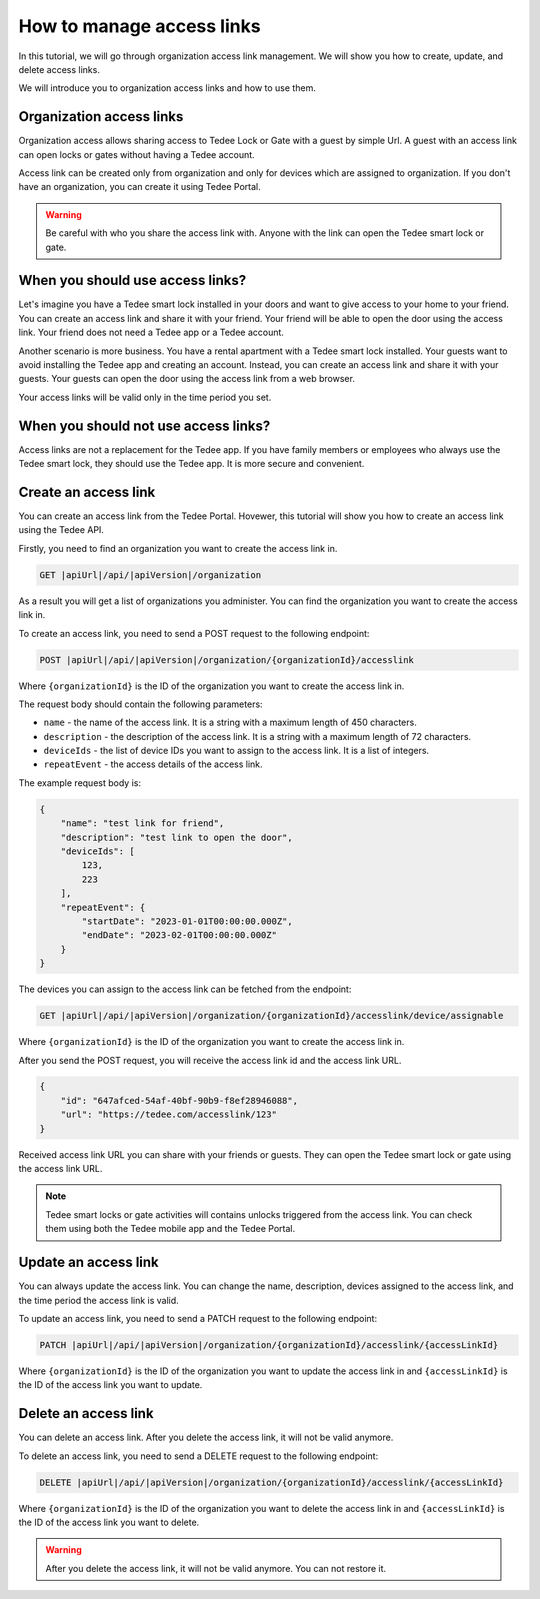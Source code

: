 How to manage access links
=========================================

In this tutorial, we will go through organization access link management. We will show you how to create, update, and delete access links.

We will introduce you to organization access links and how to use them.

Organization access links
--------------------------

Organization access allows sharing access to Tedee Lock or Gate with a guest by simple Url. A guest with an access link can open locks or gates without having a Tedee account.

Access link can be created only from organization and only for devices which are assigned to organization. If you don't have an organization, you can create it using Tedee Portal.


.. warning::
   Be careful with who you share the access link with. Anyone with the link can open the Tedee smart lock or gate.

When you should use access links?
---------------------------------

Let's imagine you have a Tedee smart lock installed in your doors and want to give access to your home to your friend. You can create an access link and share it with your friend. Your friend will be able to open the door using the access link. Your friend does not need a Tedee app or a Tedee account.

Another scenario is more business. You have a rental apartment with a Tedee smart lock installed. Your guests want to avoid installing the Tedee app and creating an account. Instead, you can create an access link and share it with your guests. Your guests can open the door using the access link from a web browser.

Your access links will be valid only in the time period you set.

When you should not use access links?
-------------------------------------

Access links are not a replacement for the Tedee app. If you have family members or employees who always use the Tedee smart lock, they should use the Tedee app. It is more secure and convenient. 

Create an access link
---------------------

You can create an access link from the Tedee Portal. Hovewer, this tutorial will show you how to create an access link using the Tedee API.

Firstly, you need to find an organization you want to create the access link in.

.. code-block:: sh

    GET |apiUrl|/api/|apiVersion|/organization

As a result you will get a list of organizations you administer. You can find the organization you want to create the access link in.

To create an access link, you need to send a POST request to the following endpoint:

.. code-block:: sh

    POST |apiUrl|/api/|apiVersion|/organization/{organizationId}/accesslink

Where ``{organizationId}`` is the ID of the organization you want to create the access link in.

The request body should contain the following parameters:

* ``name`` - the name of the access link. It is a string with a maximum length of 450 characters.
* ``description`` - the description of the access link. It is a string with a maximum length of 72 characters.
* ``deviceIds`` - the list of device IDs you want to assign to the access link. It is a list of integers.
* ``repeatEvent`` - the access details of the access link. 

The example request body is:

.. code-block:: js

        {
            "name": "test link for friend",
            "description": "test link to open the door",
            "deviceIds": [
                123,
                223
            ],
            "repeatEvent": {
                "startDate": "2023-01-01T00:00:00.000Z",
                "endDate": "2023-02-01T00:00:00.000Z"
            }
        }

The devices you can assign to the access link can be fetched from the endpoint:

.. code-block:: sh

    GET |apiUrl|/api/|apiVersion|/organization/{organizationId}/accesslink/device/assignable

Where ``{organizationId}`` is the ID of the organization you want to create the access link in.

After you send the POST request, you will receive the access link id and the access link URL.

.. code-block:: js

        {
            "id": "647afced-54af-40bf-90b9-f8ef28946088",
            "url": "https://tedee.com/accesslink/123"
        }

Received access link URL you can share with your friends or guests. They can open the Tedee smart lock or gate using the access link URL.

.. note::
    Tedee smart locks or gate activities will contains unlocks triggered from the access link. You can check them using both the Tedee mobile app and the Tedee Portal.

Update an access link
---------------------

You can always update the access link. You can change the name, description, devices assigned to the access link, and the time period the access link is valid.

To update an access link, you need to send a PATCH request to the following endpoint:

.. code-block:: sh

    PATCH |apiUrl|/api/|apiVersion|/organization/{organizationId}/accesslink/{accessLinkId}

Where ``{organizationId}`` is the ID of the organization you want to update the access link in and ``{accessLinkId}`` is the ID of the access link you want to update.

Delete an access link
---------------------

You can delete an access link. After you delete the access link, it will not be valid anymore.

To delete an access link, you need to send a DELETE request to the following endpoint:

.. code-block:: sh

    DELETE |apiUrl|/api/|apiVersion|/organization/{organizationId}/accesslink/{accessLinkId}

Where ``{organizationId}`` is the ID of the organization you want to delete the access link in and ``{accessLinkId}`` is the ID of the access link you want to delete.

.. warning::
    After you delete the access link, it will not be valid anymore. You can not restore it.